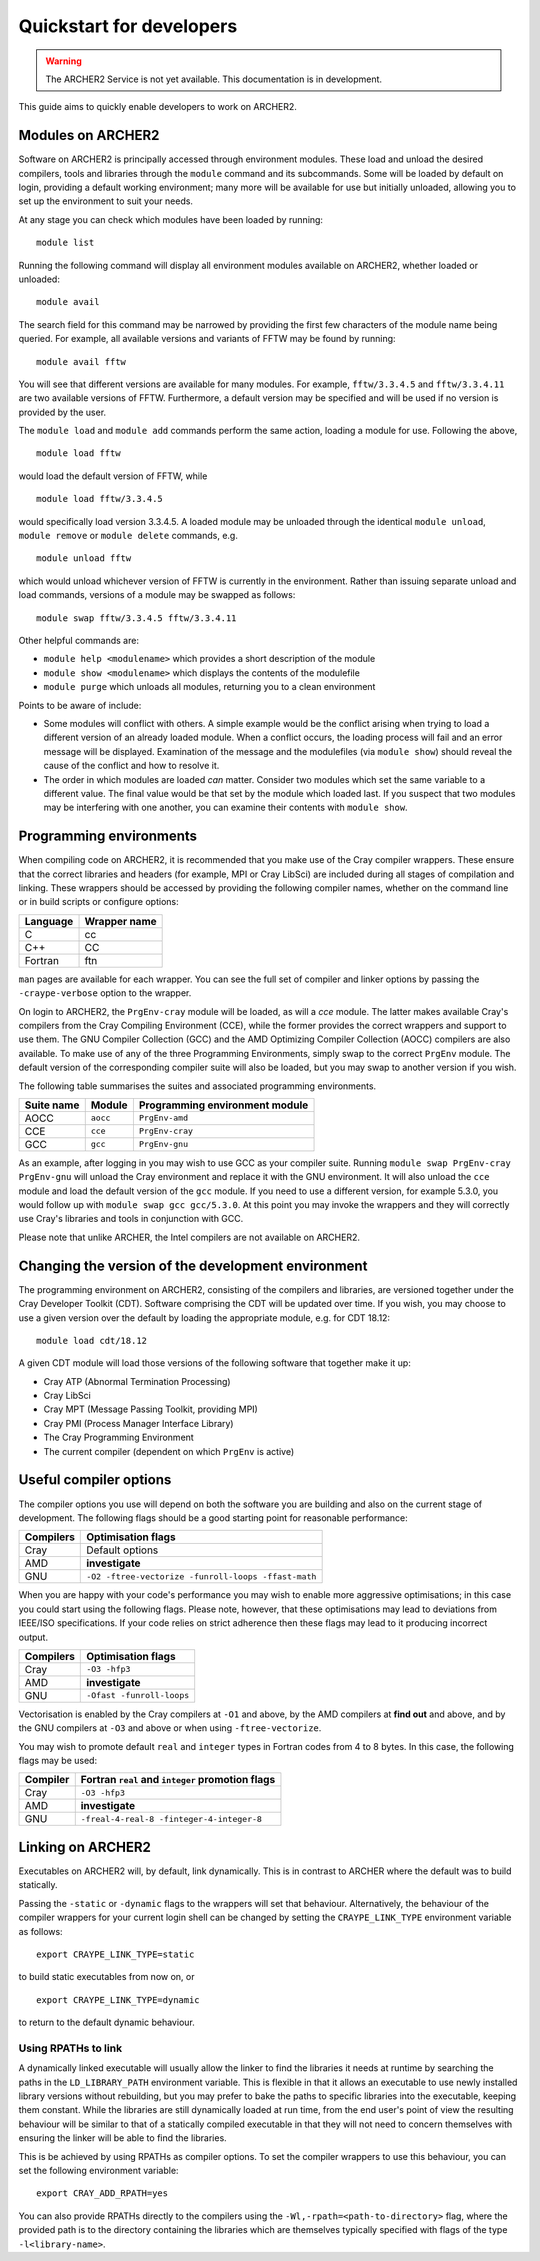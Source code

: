 Quickstart for developers
=========================

.. warning::

  The ARCHER2 Service is not yet available. This documentation is in
  development.

This guide aims to quickly enable developers to work on ARCHER2.

Modules on ARCHER2
------------------

Software on ARCHER2 is principally accessed through environment modules. These
load and unload the desired compilers, tools and libraries through the
``module`` command and its subcommands. Some will be loaded by default on login,
providing a default working environment; many more will be available for use but
initially unloaded, allowing you to set up the environment to suit your needs.

At any stage you can check which modules have been loaded by running::

  module list

Running the following command will display all environment modules available on
ARCHER2, whether loaded or unloaded::

  module avail

The search field for this command may be narrowed by providing the first few
characters of the module name being queried. For example, all available versions
and variants of FFTW may be found by running::

  module avail fftw

You will see that different versions are available for many modules. For
example, ``fftw/3.3.4.5`` and ``fftw/3.3.4.11`` are two available versions of
FFTW. Furthermore, a default version may be specified and will be used if no
version is provided by the user.

The ``module load`` and ``module add`` commands perform the same action, loading
a module for use. Following the above,

::

  module load fftw

would load the default version of FFTW, while

::

  module load fftw/3.3.4.5

would specifically load version 3.3.4.5. A loaded module may be unloaded through
the identical ``module unload``, ``module remove`` or ``module delete``
commands, e.g.

::

  module unload fftw

which would unload whichever version of FFTW is currently in the environment.
Rather than issuing separate unload and load commands, versions of a module may
be swapped as follows::

  module swap fftw/3.3.4.5 fftw/3.3.4.11

Other helpful commands are:

* ``module help <modulename>`` which provides a short description of the module
* ``module show <modulename>`` which displays the contents of the modulefile
* ``module purge`` which unloads all modules, returning you to a clean
  environment

Points to be aware of include:

* Some modules will conflict with others. A simple example would be the conflict
  arising when trying to load a different version of an already loaded module.
  When a conflict occurs, the loading process will fail and an error message
  will be displayed. Examination of the message and the modulefiles (via
  ``module show``) should reveal the cause of the conflict and how to resolve
  it.
* The order in which modules are loaded *can* matter. Consider two modules
  which set the same variable to a different value. The final value
  would be that set by the module which loaded last. If you suspect that two
  modules may be interfering with one another, you can examine their contents
  with ``module show``.

Programming environments
------------------------

When compiling code on ARCHER2, it is recommended that you make use of the Cray
compiler wrappers. These ensure that the correct libraries and headers (for
example, MPI or Cray LibSci) are included during all stages of compilation and
linking. These wrappers should be accessed by providing the following compiler
names, whether on the command line or in build scripts or configure options:

+----------+--------------+
| Language | Wrapper name |
+==========+==============+
| C        | cc           |
+----------+--------------+
| C++      | CC           |
+----------+--------------+
| Fortran  | ftn          |
+----------+--------------+

``man`` pages are available for each wrapper. You can see the full set of
compiler and linker options by passing the ``-craype-verbose`` option to the
wrapper.

On login to ARCHER2, the ``PrgEnv-cray`` module will be loaded, as will a `cce`
module. The latter makes available Cray's compilers from the Cray Compiling
Environment (CCE), while the former provides the correct wrappers and support to
use them. The GNU Compiler Collection (GCC) and the AMD Optimizing Compiler
Collection (AOCC) compilers are also available. To make use of any of the three
Programming Environments, simply swap to the correct ``PrgEnv`` module. The
default version of the corresponding compiler suite will also be loaded, but you
may swap to another version if you wish.

The following table summarises the suites and associated programming environments.

+------------+--------+--------------------------------+
| Suite name | Module | Programming environment module |
+============+========+================================+
| AOCC       |``aocc``| ``PrgEnv-amd``                 |
+------------+--------+--------------------------------+
| CCE        |``cce`` | ``PrgEnv-cray``                |
+------------+--------+--------------------------------+
| GCC        |``gcc`` | ``PrgEnv-gnu``                 |
+------------+--------+--------------------------------+

As an example, after logging in you may wish to use GCC as your compiler suite.
Running ``module swap PrgEnv-cray PrgEnv-gnu`` will unload the Cray environment
and replace it with the GNU environment. It will also unload the ``cce`` module
and load the default version of the ``gcc`` module. If you need to use a
different version, for example 5.3.0, you would follow up with ``module swap gcc
gcc/5.3.0``. At this point you may invoke the wrappers and they will correctly
use Cray's libraries and tools in conjunction with GCC.

Please note that unlike ARCHER, the Intel compilers are not available on
ARCHER2.

Changing the version of the development environment
---------------------------------------------------

The programming environment on ARCHER2, consisting of the compilers and
libraries, are versioned together under the Cray Developer Toolkit (CDT).
Software comprising the CDT will be updated over time. If you wish, you may
choose to use a given version over the default by loading the appropriate
module, e.g. for CDT 18.12::

  module load cdt/18.12

A given CDT module will load those versions of the following software that
together make it up:

* Cray ATP (Abnormal Termination Processing)
* Cray LibSci
* Cray MPT (Message Passing Toolkit, providing MPI)
* Cray PMI (Process Manager Interface Library)
* The Cray Programming Environment
* The current compiler (dependent on which ``PrgEnv`` is active)

Useful compiler options
-----------------------

The compiler options you use will depend on both the software you are building
and also on the current stage of development. The following flags should be a
good starting point for reasonable performance:

+------------+-------------------------------------------------------------------+
| Compilers  | Optimisation flags                                                |
+============+===================================================================+
| Cray       | Default options                                                   |
+------------+-------------------------------------------------------------------+
| AMD        | **investigate**                                                   |
+------------+-------------------------------------------------------------------+
| GNU        | ``-O2 -ftree-vectorize -funroll-loops -ffast-math``               |
+------------+-------------------------------------------------------------------+

When you are happy with your code's performance you may wish to enable more
aggressive optimisations; in this case you could start using the following
flags. Please note, however, that these optimisations may lead to deviations
from IEEE/ISO specifications. If your code relies on strict adherence then these
flags may lead to it producing incorrect output.

+------------+-------------------------------------------------------------------+
| Compilers  | Optimisation flags                                                |
+============+===================================================================+
| Cray       | ``-O3 -hfp3``                                                     |
+------------+-------------------------------------------------------------------+
| AMD        | **investigate**                                                   |
+------------+-------------------------------------------------------------------+
| GNU        | ``-Ofast -funroll-loops``                                         |
+------------+-------------------------------------------------------------------+

Vectorisation is enabled by the Cray compilers at ``-O1`` and above, by the AMD
compilers at **find out** and above, and by the GNU compilers at ``-O3`` and
above or when using ``-ftree-vectorize``.

You may wish to promote default ``real`` and ``integer`` types in Fortran codes
from 4 to 8 bytes. In this case, the following flags may be used:

+------------+-------------------------------------------------------------------+
| Compiler   | Fortran ``real`` and ``integer`` promotion flags                  |
+============+===================================================================+
| Cray       | ``-O3 -hfp3``                                                     |
+------------+-------------------------------------------------------------------+
| AMD        | **investigate**                                                   |
+------------+-------------------------------------------------------------------+
| GNU        | ``-freal-4-real-8 -finteger-4-integer-8``                         |
+------------+-------------------------------------------------------------------+

Linking on ARCHER2
------------------

Executables on ARCHER2 will, by default, link dynamically. This is in contrast to
ARCHER where the default was to build statically.

Passing the ``-static`` or ``-dynamic`` flags to the wrappers will set that
behaviour. Alternatively, the behaviour of the compiler wrappers for your
current login shell can be changed by setting the ``CRAYPE_LINK_TYPE``
environment variable as follows::

  export CRAYPE_LINK_TYPE=static

to build static executables from now on, or

::

  export CRAYPE_LINK_TYPE=dynamic

to return to the default dynamic behaviour.

Using RPATHs to link
^^^^^^^^^^^^^^^^^^^^

A dynamically linked executable will usually allow the linker to find the
libraries it needs at runtime by searching the paths in the ``LD_LIBRARY_PATH``
environment variable. This is flexible in that it allows an executable to use
newly installed library versions without rebuilding, but you may prefer to bake
the paths to specific libraries into the executable, keeping them constant.
While the libraries are still dynamically loaded at run time, from the end
user's point of view the resulting behaviour will be similar to that of a
statically compiled executable in that they will not need to concern themselves
with ensuring the linker will be able to find the libraries.

This is be achieved by using RPATHs as compiler options. To set the compiler
wrappers to use this behaviour, you can set the following environment variable::

  export CRAY_ADD_RPATH=yes

You can also provide RPATHs directly to the compilers using the
``-Wl,-rpath=<path-to-directory>`` flag, where the provided path is to the
directory containing the libraries which are themselves typically specified with
flags of the type ``-l<library-name>``.